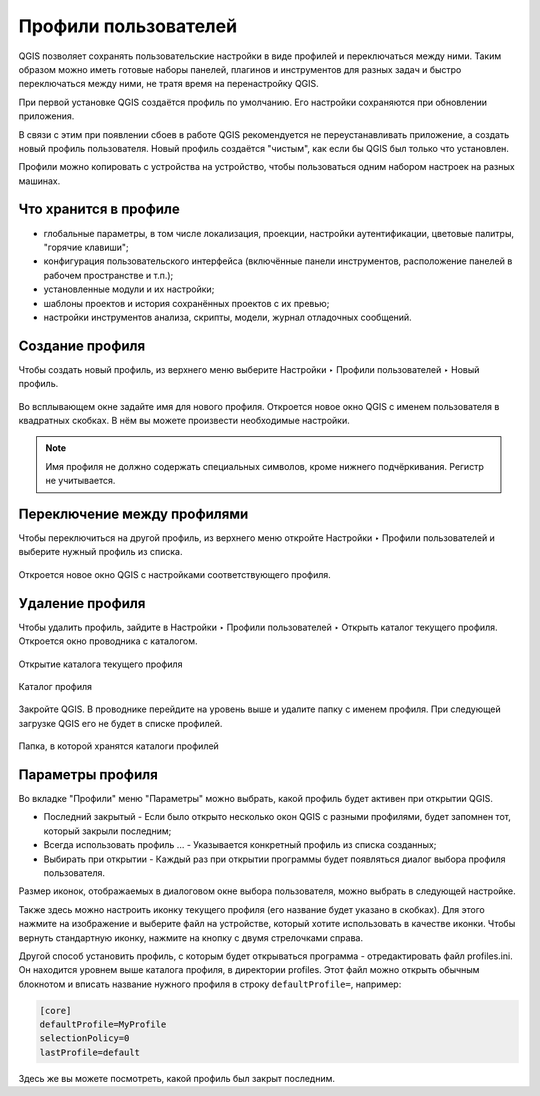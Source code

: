 Профили пользователей
============================

QGIS позволяет сохранять пользовательские настройки в виде профилей и переключаться между ними. Таким образом можно иметь готовые наборы панелей, плагинов и инструментов для разных задач и быстро переключаться между ними, не тратя время на перенастройку QGIS.

При первой установке QGIS создаётся профиль по умолчанию. Его настройки сохраняются при обновлении приложения.

В связи с этим при появлении сбоев в работе QGIS рекомендуется не переустанавливать приложение, а создать новый профиль пользователя. Новый профиль создаётся "чистым", как если бы QGIS был только что установлен.

Профили можно копировать с устройства на устройство, чтобы пользоваться одним набором настроек на разных машинах.

.. _ngq_profile_contents:

Что хранится в профиле
-----------------------

* глобальные параметры, в том числе локализация, проекции, настройки аутентификации, цветовые палитры, "горячие клавиши";
* конфигурация пользовательского интерфейса (включённые панели инструментов, расположение панелей в рабочем пространстве и т.п.);
* установленные модули и их настройки;
* шаблоны проектов и история сохранённых проектов с их превью;
* настройки инструментов анализа, скрипты, модели, журнал отладочных сообщений.

.. to do:: https://docs.qgis.org/3.10/en/docs/user_manual/introduction/qgis_configuration.html#working-with-user-profiles

.. _ngq_profile_create:

Создание профиля
-----------------

Чтобы создать новый профиль, из верхнего меню выберите Настройки ‣ Профили пользователей ‣ Новый профиль.

.. figure:: _static/userprofile_create_ru.png
   :name: userprofile_create_pic
   :align: center
   :width: 20cm

Во всплывающем окне задайте имя для нового профиля. Откроется новое окно QGIS с именем пользователя в квадратных скобках. В нём вы можете произвести необходимые настройки.

.. note:: Имя профиля не должно содержать специальных символов, кроме нижнего подчёркивания. Регистр не учитывается.

.. _ngq_profile_switch:

Переключение между профилями
-----------------------------

Чтобы переключиться на другой профиль, из верхнего меню откройте Настройки ‣ Профили пользователей и выберите нужный профиль из списка.

.. figure:: _static/userprofile_switch_ru.png
   :name: userprofile_switch_pic
   :align: center
   :width: 20cm

Откроется новое окно QGIS с настройками соответствующего профиля.

.. figure:: _static/userprofile_marked_ru.png
   :name: userprofile_marked_pic
   :align: center
   :width: 20cm

.. _ngq_profile_del:

Удаление профиля
-----------------

Чтобы удалить профиль, зайдите в Настройки ‣ Профили пользователей ‣ Открыть каталог текущего профиля. Откроется окно проводника с каталогом. 

.. figure:: _static/userprofile_open_folder_ru.png
   :name: userprofile_open_folder_pic
   :align: center
   :width: 20cm

   Открытие каталога текущего профиля

.. figure:: _static/userprofile_folder_ru.png
   :name: userprofile_folder_pic
   :align: center
   :width: 12cm

   Каталог профиля

Закройте QGIS. В проводнике перейдите на уровень выше и удалите папку с именем профиля. При следующей загрузке QGIS его не будет в списке профилей.

.. figure:: _static/profiles_folder_ru.png
   :name: profiles_folder_pic
   :align: center
   :width: 8cm

   Папка, в которой хранятся каталоги профилей

.. _ngq_profile_param:

Параметры профиля
---------------------

Во вкладке "Профили" меню "Параметры" можно выбрать, какой профиль будет активен при открытии QGIS.

* Последний закрытый - Если было открыто несколько окон QGIS с разными профилями, будет запомнен тот, который закрыли последним;
* Всегда использовать профиль ... - Указывается конкретный профиль из списка созданных;
* Выбирать при открытии - Каждый раз при открытии программы будет появляться диалог выбора профиля пользователя.

Размер иконок, отображаемых в диалоговом окне выбора пользователя, можно выбрать в следующей настройке.

Также здесь можно настроить иконку текущего профиля (его название будет указано в скобках). Для этого нажмите на изображение и выберите файл на устройстве, который хотите использовать в качестве иконки. Чтобы вернуть стандартную иконку, нажмите на кнопку с двумя стрелочками справа.

Другой способ установить профиль, с которым будет открываться программа - отредактировать файл profiles.ini. Он находится уровнем выше каталога профиля, в директории profiles. Этот файл можно открыть обычным блокнотом и вписать название нужного профиля в строку ``defaultProfile=``, например:

.. code-block::

   [core]
   defaultProfile=MyProfile
   selectionPolicy=0
   lastProfile=default

Здесь же вы можете посмотреть, какой профиль был закрыт последним.
